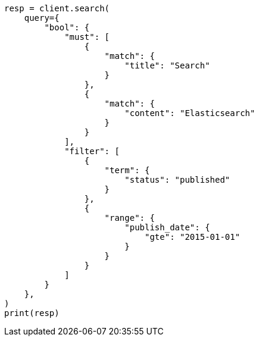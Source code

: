// This file is autogenerated, DO NOT EDIT
// query-dsl/query_filter_context.asciidoc:62

[source, python]
----
resp = client.search(
    query={
        "bool": {
            "must": [
                {
                    "match": {
                        "title": "Search"
                    }
                },
                {
                    "match": {
                        "content": "Elasticsearch"
                    }
                }
            ],
            "filter": [
                {
                    "term": {
                        "status": "published"
                    }
                },
                {
                    "range": {
                        "publish_date": {
                            "gte": "2015-01-01"
                        }
                    }
                }
            ]
        }
    },
)
print(resp)
----
